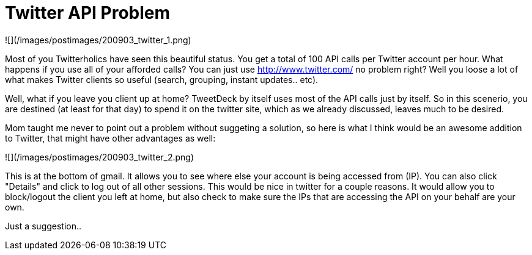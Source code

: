 = Twitter API Problem
:hp-tags: rant

![](/images/postimages/200903_twitter_1.png)  
  
Most of you Twitterholics have seen this beautiful status. You get a total of 100 API calls per Twitter account per hour. What happens if you use all of your afforded calls? You can just use http://www.twitter.com/ no problem right? Well you loose a lot of what makes Twitter clients so useful (search, grouping, instant updates.. etc).  
  
Well, what if you leave you client up at home? TweetDeck by itself uses most of the API calls just by itself. So in this scenerio, you are destined (at least for that day) to spend it on the twitter site, which as we already discussed, leaves much to be desired.  
  
Mom taught me never to point out a problem without suggeting a solution, so here is what I think would be an awesome addition to Twitter, that might have other advantages as well:  
  
![](/images/postimages/200903_twitter_2.png)  
  
This is at the bottom of gmail. It allows you to see where else your account is being accessed from (IP). You can also click "Details"  and click to log out of all other sessions. This would be nice in twitter for a couple reasons. It would allow you to block/logout the client you left at home, but also check to make sure the IPs that are accessing the API on your behalf are your own.  
  
Just a suggestion..
